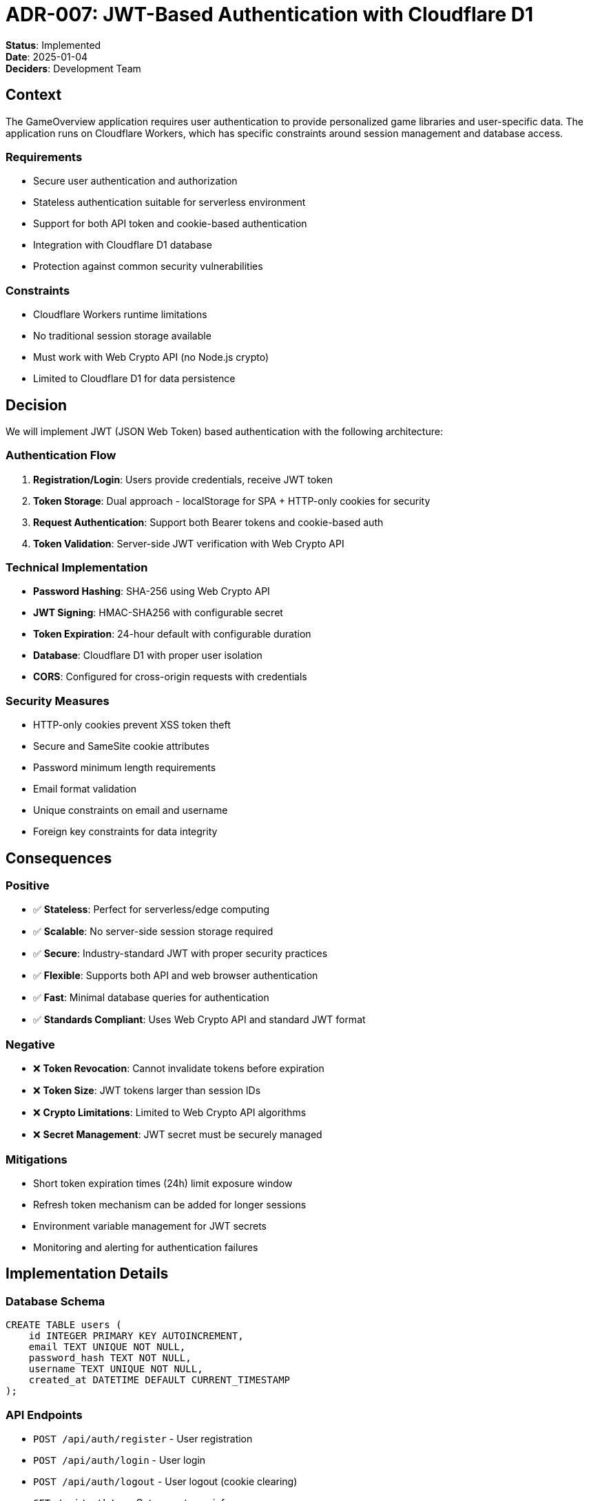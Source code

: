 = ADR-007: JWT-Based Authentication with Cloudflare D1

**Status**: Implemented +
**Date**: 2025-01-04 +
**Deciders**: Development Team

== Context

The GameOverview application requires user authentication to provide personalized game libraries and user-specific data. The application runs on Cloudflare Workers, which has specific constraints around session management and database access.

=== Requirements
* Secure user authentication and authorization
* Stateless authentication suitable for serverless environment
* Support for both API token and cookie-based authentication
* Integration with Cloudflare D1 database
* Protection against common security vulnerabilities

=== Constraints
* Cloudflare Workers runtime limitations
* No traditional session storage available
* Must work with Web Crypto API (no Node.js crypto)
* Limited to Cloudflare D1 for data persistence

== Decision

We will implement JWT (JSON Web Token) based authentication with the following architecture:

=== Authentication Flow
1. **Registration/Login**: Users provide credentials, receive JWT token
2. **Token Storage**: Dual approach - localStorage for SPA + HTTP-only cookies for security
3. **Request Authentication**: Support both Bearer tokens and cookie-based auth
4. **Token Validation**: Server-side JWT verification with Web Crypto API

=== Technical Implementation
* **Password Hashing**: SHA-256 using Web Crypto API
* **JWT Signing**: HMAC-SHA256 with configurable secret
* **Token Expiration**: 24-hour default with configurable duration
* **Database**: Cloudflare D1 with proper user isolation
* **CORS**: Configured for cross-origin requests with credentials

=== Security Measures
* HTTP-only cookies prevent XSS token theft
* Secure and SameSite cookie attributes
* Password minimum length requirements
* Email format validation
* Unique constraints on email and username
* Foreign key constraints for data integrity

== Consequences

=== Positive
* ✅ **Stateless**: Perfect for serverless/edge computing
* ✅ **Scalable**: No server-side session storage required
* ✅ **Secure**: Industry-standard JWT with proper security practices
* ✅ **Flexible**: Supports both API and web browser authentication
* ✅ **Fast**: Minimal database queries for authentication
* ✅ **Standards Compliant**: Uses Web Crypto API and standard JWT format

=== Negative
* ❌ **Token Revocation**: Cannot invalidate tokens before expiration
* ❌ **Token Size**: JWT tokens larger than session IDs
* ❌ **Crypto Limitations**: Limited to Web Crypto API algorithms
* ❌ **Secret Management**: JWT secret must be securely managed

=== Mitigations
* Short token expiration times (24h) limit exposure window
* Refresh token mechanism can be added for longer sessions
* Environment variable management for JWT secrets
* Monitoring and alerting for authentication failures

== Implementation Details

=== Database Schema
```sql
CREATE TABLE users (
    id INTEGER PRIMARY KEY AUTOINCREMENT,
    email TEXT UNIQUE NOT NULL,
    password_hash TEXT NOT NULL,
    username TEXT UNIQUE NOT NULL,
    created_at DATETIME DEFAULT CURRENT_TIMESTAMP
);
```

=== API Endpoints
* `POST /api/auth/register` - User registration
* `POST /api/auth/login` - User login
* `POST /api/auth/logout` - User logout (cookie clearing)
* `GET /api/auth/me` - Get current user info

=== Frontend Integration
* React Context for global auth state
* Axios interceptors for automatic token handling
* Protected route components
* Automatic token refresh on API errors

== Alternatives Considered

=== Session-Based Authentication
**Rejected**: Requires server-side session storage, not suitable for Cloudflare Workers

=== OAuth/OIDC Integration
**Deferred**: Adds complexity and external dependencies, can be added later

=== Magic Link Authentication
**Deferred**: Requires email service integration, more complex implementation

=== API Key Authentication
**Rejected**: Less secure for user-facing applications, no user context

== References
* https://jwt.io/introduction/[JWT Introduction]
* https://developers.cloudflare.com/workers/runtime-apis/web-crypto/[Cloudflare Web Crypto API]
* https://developers.cloudflare.com/d1/[Cloudflare D1 Documentation]
* https://owasp.org/www-project-cheat-sheets/cheatsheets/JSON_Web_Token_for_Java_Cheat_Sheet.html[OWASP JWT Security]
